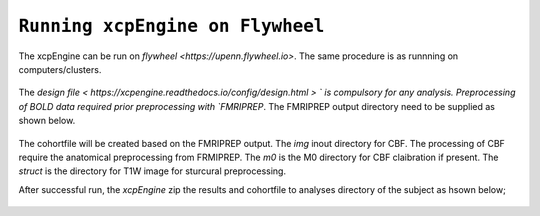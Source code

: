 
``Running xcpEngine on Flywheel``
===================================
The xcpEngine can be run on `flywheel <https://upenn.flywheel.io>`. The same procedure is as runnning on computers/clusters. 

.. figure:: _static/xcpengineflywheel.png
    xcpEngine on Flywheel

The `design file < https://xcpengine.readthedocs.io/config/design.html > ` is compulsory for any analysis. 
Preprocessing of BOLD data required prior preprocessing with `FMRIPREP`. The FMRIPREP output directory need to be supplied 
as shown below. 

.. figure:: _static/xcpenginelayout.png 
    xcpEngine input layout  on Flywheel



The cohortfile will be created based on the FMRIPREP output. The `img` inout directory for CBF. The processing of CBF require the 
anatomical preprocessing from FRMIPREP. The  `m0` is the M0 directory for CBF claibration if present. The `struct` is the directory for 
T1W image for sturcural preprocessing. 

After successful run, the `xcpEngine` zip the results and cohortfile to analyses directory of the subject as hsown below;

.. figure:: _static/xcpengineoutput.png 
    xcpEngine output layout  on Flywheel
